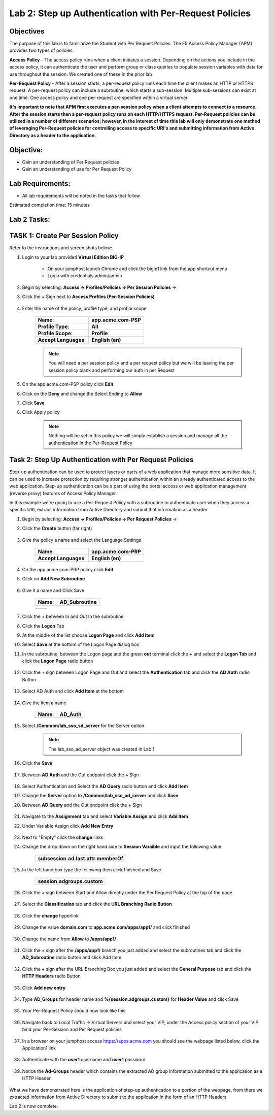 Lab 2: Step up Authentication with Per-Request Policies
========================================================

Objectives
----------

The purpose of this lab is to familiarize the Student with Per Request Policies.
The F5 Access Policy Manager (APM) provides two types of policies.

**Access Policy** - The access policy runs when a client initiates a session. Depending
on the actions you include in the access policy, it can authenticate the user
and perform group or class queries to populate session variables with data for
use throughout the session. We created one of these in the prior lab

**Per-Request Policy** - After a session starts, a per-request policy runs each time
the client makes an HTTP or HTTPS request.  A per-request policy can include a
subroutine, which starts a sub-session.  Multiple sub-sessions can exist at one
time. One access policy and one per-request are specified within a virtual server.

**It's important to note that APM first executes a per-session policy when a client
attempts to connect to a resource.   After the session starts then a per-request
policy runs on each HTTP/HTTPS request.  Per-Request policies can be utilized in a
number of different scenarios; however, in the interest of time this lab will only
demonstrate one method of leveraging Per-Request policies for controlling access
to specific URI's and submitting information from Active Directory as a header to the application.**


Objective:
----------

-  Gain an understanding of Per Request policies

-  Gain an understanding of use for Per Request Policy


Lab Requirements:
-----------------

-  All lab requirements will be noted in the tasks that follow

Estimated completion time: 15 minutes

Lab 2 Tasks:
-----------------

TASK 1: Create Per Session Policy
----------------------------------

Refer to the instructions and screen shots below:

#. Login to your lab provided **Virtual Edition BIG-IP**

     - On your jumphost launch Chrome and click the bigip1 link from the app shortcut menu
     - Login with credentials admin/admin

#. Begin by selecting: **Access -> Profiles/Policies -> Per Session Policies** ->

#. Click the + Sign next to **Access Profiles (Per-Session Policies)**

    |Lab2-Image1|

#. Enter the name of the policy, profile type, and profile scope

    +--------------------------+-------------------------+
    |**Name**:                 |**app.acme.com-PSP**     |
    +--------------------------+-------------------------+
    |**Profile Type**:         |**All**                  |
    +--------------------------+-------------------------+
    |**Profile Scope**:        |**Profile**              |
    +--------------------------+-------------------------+
    |**Accept Languages**:     | **English (en)**        |
    +--------------------------+-------------------------+

    .. Note:: You will need a per session policy and a per request policy but we will be leaving the per session policy blank and performing our auth in per Request

    |Lab2-Image2|

#. On the app.acme.com-PSP policy click **Edit**

#. Click on the **Deny** and change the Select Ending to **Allow**

#. Click **Save**

#. Click Apply policy

    .. Note::  Nothing will be set in this policy we will simply establish a session and manage all the authentication in the Per-Request Policy

    |Lab2-Image3|

    |Lab2-Image4|


Task 2: Step Up Authentication with Per Request Policies
---------------------------------------------------------------

Step-up authentication can be used to protect layers or parts of a web application that manage more sensitive data. It can be used to increase protection by requiring stronger authentication within an already authenticated access to the web application.
Step-up authentication can be a part of using the portal access or web application management (reverse proxy) features of Access Policy Manager.

In this example we're going to use a Per-Request Policy with a subroutine to authenticate user when they access a specific URI, extract information from Active Directory and submit that information as a header


#. Begin by selecting: **Access -> Profiles/Policies -> Per Request Policies** ->

#. Click the **Create** button (far right)

    |Lab2-Image7|

#. Give the policy a name and select the Language Settings

    +-------------------------+---------------------+
    |**Name**:                |**app.acme.com-PRP** |
    +-------------------------+---------------------+
    |**Accept Languages**:    |**English (en)**     |
    +-------------------------+---------------------+

    |Lab2-Image8|


#. On the app.acme.com-PRP policy click **Edit**

#. Click on **Add New Subroutine**

    |Lab2-Image10|

#. Give it a name and Click Save

    +-----------+------------------+
    |**Name**:  | **AD_Subroutine**|
    +-----------+------------------+

    +------------------------------+---------------------------------------------------------------+
    | |Lab2-Image11|               |       |Lab2-Image13|                                          |
    +------------------------------+---------------------------------------------------------------+

#. Click the + between In and Out In the subroutine

#. Click the **Logon** Tab

#. At the middle of the list choose **Logon Page** and click **Add Item**

#. Select **Save** at the bottom of the Logon Page dialog box

#. In the subroutine, between the Logon page and the green **out** terminal click the **+** and select the **Logon Tab** and click the **Logon Page** radio button


     |Lab2-Image15|

     |Lab2-Image16|

#. Click the + sign between Logon Page and Out and select the **Authentication** tab and click the **AD Auth** radio Button

    |Lab2-Image17|

#. Select AD Auth and click **Add Item** at the bottom

    |Lab2-Image18|

#. Give the item a name

    +------------+-------------+
    |**Name**:   | **AD_Auth** |
    +------------+-------------+

#. Select **/Common/lab_sso_sd_server** for the Server option

    .. Note:: The lab_sso_ad_server object was created in Lab 1

#. Click the **Save**

    |Lab2-Image19|

#. Between **AD Auth** and the Out endpoint click the + Sign

    |Lab2-Image38|

#. Select Authentication and Select the **AD Query** radio button and click **Add Item**

#. Change the **Server** option to **/Common/lab_sso_ad_server** and click **Save**

#. Between **AD Query** and the Out endpoint click the + Sign

     |Lab2-Image39|

#. Navigate to the **Assignment** tab and select **Variable Assign** and click **Add Item**

#. Under Variable Assign click **Add New Entry**

    |Lab2-Image20|

#. Next to "Empty" click the **change** links

#. Change the drop down on the right hand side to **Session Varaible** and input the following value

    +----------------------------------------+
    | **subsession.ad.last.attr.memberOf**   |
    +----------------------------------------+

#. In the left hand box type the following then click finished and Save

    +----------------------------------+
    | **session.adgroups.custom**      |
    +----------------------------------+

    |Lab2-Image21|

    |Lab2-Image22|

#. Click the + sign between Start and Allow directly under the Per Request Policy at the top of the page

    |Lab2-Image23|

#. Select the **Classification** tab and click the **URL Branching Radio Button**

    |Lab2-Image24|

#. Click the **change** hyperlink

    |Lab2-Image25|

#. Change the value **domain.com** to **app.acme.com/apps/app1/** and click finished

    |Lab2-Image26|

    |Lab2-Image27|

#. Change the name from **Allow** to **/apps/app1/**

    |Lab2-Image28|

#. Click the + sign after the **/apps/app1/** branch you just added and select the subroutines tab and click the **AD_Subroutine** radio button and click Add Item

    |Lab2-Image34|

#. Click the + sign after the URL Branching Box you just added and select the **General Purpose** tab and click the **HTTP Headers** radio Button

    |Lab2-Image29|

#. Click **Add new entry**

    |Lab2-Image30|

#. Type **AD_Groups** for header name and **%{session.adgroups.custom}** for **Header Value** and click Save

    |Lab2-Image31|

#. Your Per-Request Policy should now look like this

    |Lab2-Image32|

#. Navigate back to Local Traffic -> Virtual Servers and select your VIP, under the Access policy section of your VIP bind your Per-Session and Per Request policies

    |Lab2-Image33|

#. In a browser on your jumphost access https://apps.acme.com you should see the webpage listed below, click the Application1 link

    |Lab2-Image35|

#. Authenticate with the **user1** username and **user1** password

    |Lab2-Image36|

#. Notice the **Ad-Groups** header which contains the extracted AD group information submitted to the application as a HTTP Header

    |Lab2-Image37|

What we have demonstrated here is the application of step-up authentication to a portion of the webpage, from there we extracted information from Active Directory to submit to
the application in the form of an HTTP Headers



Lab 2 is now complete.

.. |Lab2-Image1| image:: ./media/Lab2-Image1.png
.. |Lab2-Image2| image:: ./media/Lab2-Image2.png
.. |Lab2-Image3| image:: ./media/Lab2-Image3.png
.. |Lab2-Image4| image:: ./media/Lab2-Image4.png
.. |Lab2-Image7| image:: ./media/Lab2-Image7.png
.. |Lab2-Image8| image:: ./media/Lab2-Image8.png
.. |Lab2-Image9| image:: ./media/Lab2-Image9.png
.. |Lab2-Image10| image:: ./media/Lab2-Image10.PNG
.. |Lab2-Image11| image:: ./media/Lab2-Image11.png
.. |Lab2-Image12| image:: ./media/Lab2-Image12.png
.. |Lab2-Image13| image:: ./media/Lab2-Image13.png
.. |Lab2-Image14| image:: ./media/Lab2-Image14.png
.. |Lab2-Image15| image:: ./media/Lab2-Image15.png
.. |Lab2-Image16| image:: ./media/Lab2-Image16.png
.. |Lab2-Image17| image:: ./media/Lab2-Image17.png
.. |Lab2-Image18| image:: ./media/Lab2-Image18.png
.. |Lab2-Image19| image:: ./media/Lab2-Image19.png
.. |Lab2-Image20| image:: ./media/Lab2-Image20.png
.. |Lab2-Image21| image:: ./media/Lab2-Image21.png
.. |Lab2-Image22| image:: ./media/Lab2-Image22.png
.. |Lab2-Image23| image:: ./media/Lab2-Image23.png
.. |Lab2-Image24| image:: ./media/Lab2-Image24.png
.. |Lab2-Image25| image:: ./media/Lab2-Image25.png
.. |Lab2-Image26| image:: ./media/Lab2-Image26.png
.. |Lab2-Image27| image:: ./media/Lab2-Image27.png
.. |Lab2-Image28| image:: ./media/Lab2-Image28.png
.. |Lab2-Image29| image:: ./media/Lab2-Image29.png
.. |Lab2-Image30| image:: ./media/Lab2-Image30.png
.. |Lab2-Image31| image:: ./media/Lab2-Image31.png
.. |Lab2-Image32| image:: ./media/Lab2-Image32.png
.. |Lab2-Image33| image:: ./media/Lab2-Image33.png
.. |Lab2-Image34| image:: ./media/Lab2-Image34.png
.. |Lab2-Image35| image:: ./media/Lab2-Image35.png
.. |Lab2-Image36| image:: ./media/Lab2-Image36.png
.. |Lab2-Image37| image:: ./media/Lab2-Image37.png
.. |Lab2-Image38| image:: ./media/Lab2-Image38.png
.. |Lab2-Image39| image:: ./media/Lab2-Image39.png
